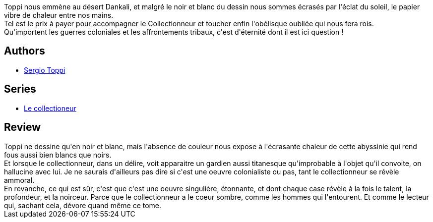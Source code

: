 :jbake-type: post
:jbake-status: published
:jbake-title: L'obélisque Abyssin
:jbake-tags:  afrique, fantastique, rayon-bd,_année_2012,_mois_mai,_note_5,aventure,read
:jbake-date: 2012-05-26
:jbake-depth: ../../
:jbake-uri: goodreads/books/9782908551549.adoc
:jbake-bigImage: https://s.gr-assets.com/assets/nophoto/book/111x148-bcc042a9c91a29c1d680899eff700a03.png
:jbake-smallImage: https://s.gr-assets.com/assets/nophoto/book/50x75-a91bf249278a81aabab721ef782c4a74.png
:jbake-source: https://www.goodreads.com/book/show/1805275
:jbake-style: goodreads goodreads-book

++++
<div class="book-description">
Toppi nous emmène au désert Dankali, et malgré le noir et blanc du dessin nous sommes écrasés par l'éclat du soleil, le papier vibre de chaleur entre nos mains.<br />Tel est le prix à payer pour accompagner le Collectionneur et toucher enfin l'obélisque oubliée qui nous fera rois.<br />Qu'importent les guerres coloniales et les affrontements tribaux, c'est d'éternité dont il est ici question !
</div>
++++


## Authors
* link:../authors/555180.html[Sergio Toppi]

## Series
* link:../series/Le_collectioneur.html[Le collectioneur]

## Review

++++
Toppi ne dessine qu'en noir et blanc, mais l'absence de couleur nous expose à l'écrasante chaleur de cette abyssinie qui rend fous aussi bien blancs que noirs.<br/>Et lorsque le collectionneur, dans un délire, voit apparaitre un gardien aussi titanesque qu'improbable à l'objet qu'il convoite, on hallucine avec lui. Je ne saurais d'ailleurs pas dire si c'est une oeuvre colonialiste ou pas, tant le collectionneur se révèle ammoral.<br/>En revanche, ce qui est sûr, c'est que c'est une oeuvre singulière, étonnante, et dont chaque case révèle à la fois le talent, la profondeur, et la noirceur. Parce que le collectionneur a le coeur sombre, comme les hommes qui l'entourent. Et comme le lecteur qui, sachant cela, dévore quand même ce tome.
++++